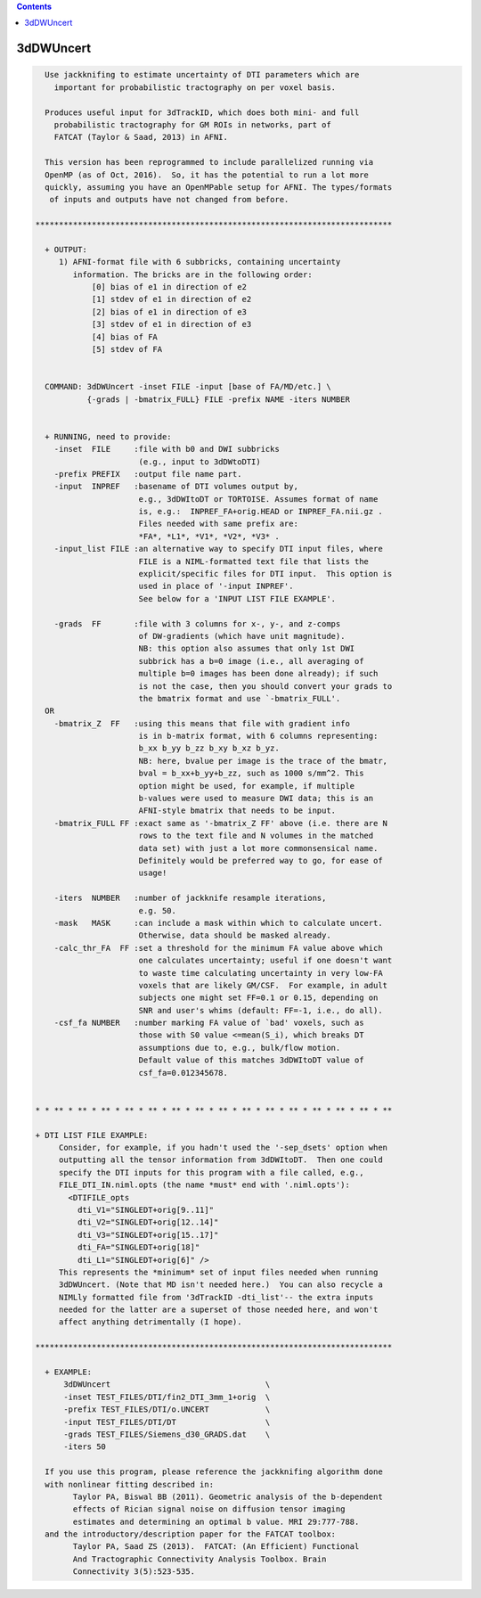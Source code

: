 .. contents:: 
    :depth: 4 

**********
3dDWUncert
**********

.. code-block:: none

    
      Use jackknifing to estimate uncertainty of DTI parameters which are
        important for probabilistic tractography on per voxel basis.
    
      Produces useful input for 3dTrackID, which does both mini- and full
        probabilistic tractography for GM ROIs in networks, part of 
        FATCAT (Taylor & Saad, 2013) in AFNI.
    
      This version has been reprogrammed to include parallelized running via
      OpenMP (as of Oct, 2016).  So, it has the potential to run a lot more 
      quickly, assuming you have an OpenMPable setup for AFNI. The types/formats
       of inputs and outputs have not changed from before.
    
    ****************************************************************************
    
      + OUTPUT:
         1) AFNI-format file with 6 subbricks, containing uncertainty
            information. The bricks are in the following order:
                [0] bias of e1 in direction of e2
                [1] stdev of e1 in direction of e2
                [2] bias of e1 in direction of e3
                [3] stdev of e1 in direction of e3
                [4] bias of FA 
                [5] stdev of FA
    
    
      COMMAND: 3dDWUncert -inset FILE -input [base of FA/MD/etc.] \
               {-grads | -bmatrix_FULL} FILE -prefix NAME -iters NUMBER 
    
    
      + RUNNING, need to provide:
        -inset  FILE     :file with b0 and DWI subbricks 
                          (e.g., input to 3dDWtoDTI)
        -prefix PREFIX   :output file name part.
        -input  INPREF   :basename of DTI volumes output by,
                          e.g., 3dDWItoDT or TORTOISE. Assumes format of name
                          is, e.g.:  INPREF_FA+orig.HEAD or INPREF_FA.nii.gz .
                          Files needed with same prefix are:
                          *FA*, *L1*, *V1*, *V2*, *V3* .
        -input_list FILE :an alternative way to specify DTI input files, where
                          FILE is a NIML-formatted text file that lists the
                          explicit/specific files for DTI input.  This option is
                          used in place of '-input INPREF'.
                          See below for a 'INPUT LIST FILE EXAMPLE'.
    
        -grads  FF       :file with 3 columns for x-, y-, and z-comps
                          of DW-gradients (which have unit magnitude).
                          NB: this option also assumes that only 1st DWI
                          subbrick has a b=0 image (i.e., all averaging of
                          multiple b=0 images has been done already); if such
                          is not the case, then you should convert your grads to
                          the bmatrix format and use `-bmatrix_FULL'.
      OR
        -bmatrix_Z  FF   :using this means that file with gradient info
                          is in b-matrix format, with 6 columns representing:
                          b_xx b_yy b_zz b_xy b_xz b_yz.
                          NB: here, bvalue per image is the trace of the bmatr,
                          bval = b_xx+b_yy+b_zz, such as 1000 s/mm^2. This
                          option might be used, for example, if multiple 
                          b-values were used to measure DWI data; this is an
                          AFNI-style bmatrix that needs to be input.
        -bmatrix_FULL FF :exact same as '-bmatrix_Z FF' above (i.e. there are N
                          rows to the text file and N volumes in the matched
                          data set) with just a lot more commonsensical name.
                          Definitely would be preferred way to go, for ease of
                          usage!
    
        -iters  NUMBER   :number of jackknife resample iterations,
                          e.g. 50.
        -mask   MASK     :can include a mask within which to calculate uncert.
                          Otherwise, data should be masked already.
        -calc_thr_FA  FF :set a threshold for the minimum FA value above which
                          one calculates uncertainty; useful if one doesn't want
                          to waste time calculating uncertainty in very low-FA
                          voxels that are likely GM/CSF.  For example, in adult
                          subjects one might set FF=0.1 or 0.15, depending on
                          SNR and user's whims (default: FF=-1, i.e., do all).
        -csf_fa NUMBER   :number marking FA value of `bad' voxels, such as 
                          those with S0 value <=mean(S_i), which breaks DT
                          assumptions due to, e.g., bulk/flow motion.
                          Default value of this matches 3dDWItoDT value of
                          csf_fa=0.012345678.
    
    
    * * ** * ** * ** * ** * ** * ** * ** * ** * ** * ** * ** * ** * ** * ** * **
    
    + DTI LIST FILE EXAMPLE:
         Consider, for example, if you hadn't used the '-sep_dsets' option when
         outputting all the tensor information from 3dDWItoDT.  Then one could
         specify the DTI inputs for this program with a file called, e.g., 
         FILE_DTI_IN.niml.opts (the name *must* end with '.niml.opts'):
           <DTIFILE_opts    
             dti_V1="SINGLEDT+orig[9..11]"
             dti_V2="SINGLEDT+orig[12..14]"
             dti_V3="SINGLEDT+orig[15..17]"
             dti_FA="SINGLEDT+orig[18]"
             dti_L1="SINGLEDT+orig[6]" />
         This represents the *minimum* set of input files needed when running
         3dDWUncert. (Note that MD isn't needed here.)  You can also recycle a
         NIMLly formatted file from '3dTrackID -dti_list'-- the extra inputs
         needed for the latter are a superset of those needed here, and won't
         affect anything detrimentally (I hope).
    
    ****************************************************************************
    
      + EXAMPLE:
          3dDWUncert                                 \
          -inset TEST_FILES/DTI/fin2_DTI_3mm_1+orig  \
          -prefix TEST_FILES/DTI/o.UNCERT            \
          -input TEST_FILES/DTI/DT                   \
          -grads TEST_FILES/Siemens_d30_GRADS.dat    \
          -iters 50
    
      If you use this program, please reference the jackknifing algorithm done
      with nonlinear fitting described in: 
            Taylor PA, Biswal BB (2011). Geometric analysis of the b-dependent
            effects of Rician signal noise on diffusion tensor imaging
            estimates and determining an optimal b value. MRI 29:777-788.
      and the introductory/description paper for the FATCAT toolbox:
            Taylor PA, Saad ZS (2013).  FATCAT: (An Efficient) Functional
            And Tractographic Connectivity Analysis Toolbox. Brain 
            Connectivity 3(5):523-535.
